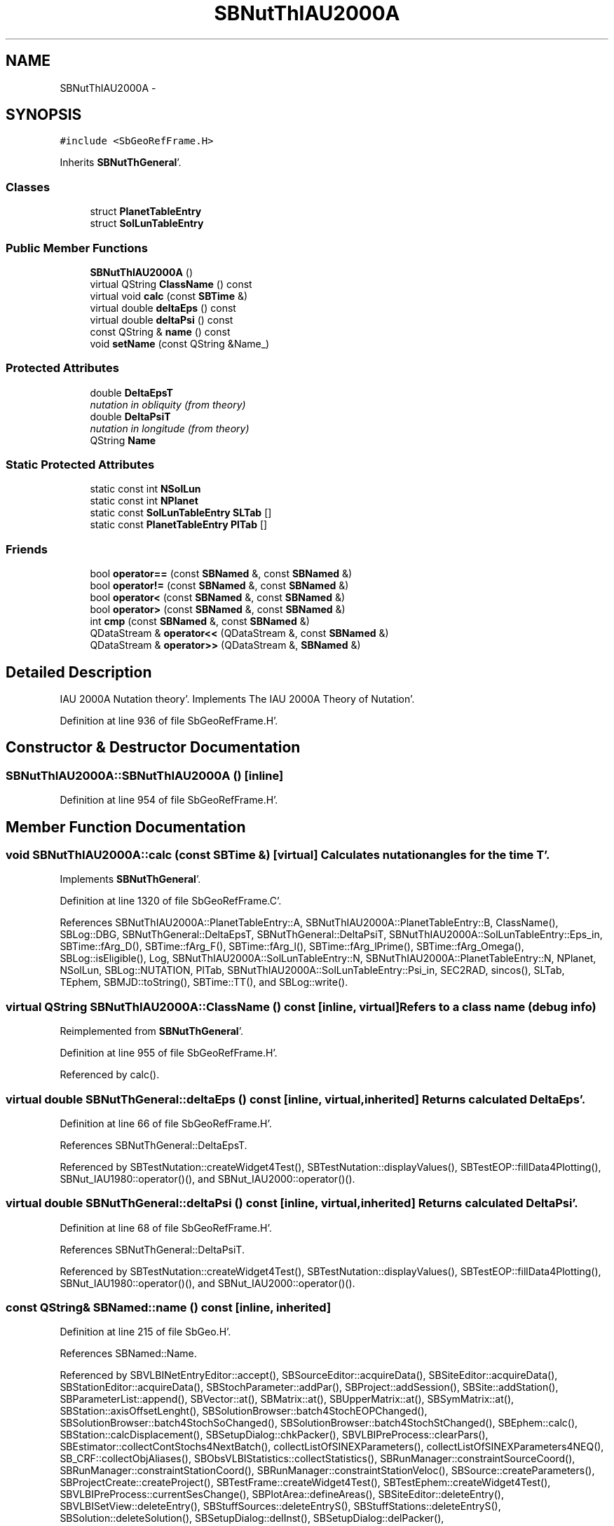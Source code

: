 .TH "SBNutThIAU2000A" 3 "Mon May 14 2012" "Version 2.0.2" "SteelBreeze Reference Manual" \" -*- nroff -*-
.ad l
.nh
.SH NAME
SBNutThIAU2000A \- 
.SH SYNOPSIS
.br
.PP
.PP
\fC#include <SbGeoRefFrame\&.H>\fP
.PP
Inherits \fBSBNutThGeneral\fP'\&.
.SS "Classes"

.in +1c
.ti -1c
.RI "struct \fBPlanetTableEntry\fP"
.br
.ti -1c
.RI "struct \fBSolLunTableEntry\fP"
.br
.in -1c
.SS "Public Member Functions"

.in +1c
.ti -1c
.RI "\fBSBNutThIAU2000A\fP ()"
.br
.ti -1c
.RI "virtual QString \fBClassName\fP () const "
.br
.ti -1c
.RI "virtual void \fBcalc\fP (const \fBSBTime\fP &)"
.br
.ti -1c
.RI "virtual double \fBdeltaEps\fP () const "
.br
.ti -1c
.RI "virtual double \fBdeltaPsi\fP () const "
.br
.ti -1c
.RI "const QString & \fBname\fP () const "
.br
.ti -1c
.RI "void \fBsetName\fP (const QString &Name_)"
.br
.in -1c
.SS "Protected Attributes"

.in +1c
.ti -1c
.RI "double \fBDeltaEpsT\fP"
.br
.RI "\fInutation in obliquity (from theory) \fP"
.ti -1c
.RI "double \fBDeltaPsiT\fP"
.br
.RI "\fInutation in longitude (from theory) \fP"
.ti -1c
.RI "QString \fBName\fP"
.br
.in -1c
.SS "Static Protected Attributes"

.in +1c
.ti -1c
.RI "static const int \fBNSolLun\fP"
.br
.ti -1c
.RI "static const int \fBNPlanet\fP"
.br
.ti -1c
.RI "static const \fBSolLunTableEntry\fP \fBSLTab\fP []"
.br
.ti -1c
.RI "static const \fBPlanetTableEntry\fP \fBPlTab\fP []"
.br
.in -1c
.SS "Friends"

.in +1c
.ti -1c
.RI "bool \fBoperator==\fP (const \fBSBNamed\fP &, const \fBSBNamed\fP &)"
.br
.ti -1c
.RI "bool \fBoperator!=\fP (const \fBSBNamed\fP &, const \fBSBNamed\fP &)"
.br
.ti -1c
.RI "bool \fBoperator<\fP (const \fBSBNamed\fP &, const \fBSBNamed\fP &)"
.br
.ti -1c
.RI "bool \fBoperator>\fP (const \fBSBNamed\fP &, const \fBSBNamed\fP &)"
.br
.ti -1c
.RI "int \fBcmp\fP (const \fBSBNamed\fP &, const \fBSBNamed\fP &)"
.br
.ti -1c
.RI "QDataStream & \fBoperator<<\fP (QDataStream &, const \fBSBNamed\fP &)"
.br
.ti -1c
.RI "QDataStream & \fBoperator>>\fP (QDataStream &, \fBSBNamed\fP &)"
.br
.in -1c
.SH "Detailed Description"
.PP 
IAU 2000A Nutation theory'\&. Implements The IAU 2000A Theory of Nutation'\&. 
.PP
Definition at line 936 of file SbGeoRefFrame\&.H'\&.
.SH "Constructor & Destructor Documentation"
.PP 
.SS "SBNutThIAU2000A::SBNutThIAU2000A ()\fC [inline]\fP"
.PP
Definition at line 954 of file SbGeoRefFrame\&.H'\&.
.SH "Member Function Documentation"
.PP 
.SS "void SBNutThIAU2000A::calc (const \fBSBTime\fP &)\fC [virtual]\fP"Calculates nutation angles for the time T'\&. 
.PP
Implements \fBSBNutThGeneral\fP'\&.
.PP
Definition at line 1320 of file SbGeoRefFrame\&.C'\&.
.PP
References SBNutThIAU2000A::PlanetTableEntry::A, SBNutThIAU2000A::PlanetTableEntry::B, ClassName(), SBLog::DBG, SBNutThGeneral::DeltaEpsT, SBNutThGeneral::DeltaPsiT, SBNutThIAU2000A::SolLunTableEntry::Eps_in, SBTime::fArg_D(), SBTime::fArg_F(), SBTime::fArg_l(), SBTime::fArg_lPrime(), SBTime::fArg_Omega(), SBLog::isEligible(), Log, SBNutThIAU2000A::SolLunTableEntry::N, SBNutThIAU2000A::PlanetTableEntry::N, NPlanet, NSolLun, SBLog::NUTATION, PlTab, SBNutThIAU2000A::SolLunTableEntry::Psi_in, SEC2RAD, sincos(), SLTab, TEphem, SBMJD::toString(), SBTime::TT(), and SBLog::write()\&.
.SS "virtual QString SBNutThIAU2000A::ClassName () const\fC [inline, virtual]\fP"Refers to a class name (debug info) 
.PP
Reimplemented from \fBSBNutThGeneral\fP'\&.
.PP
Definition at line 955 of file SbGeoRefFrame\&.H'\&.
.PP
Referenced by calc()\&.
.SS "virtual double SBNutThGeneral::deltaEps () const\fC [inline, virtual, inherited]\fP"Returns calculated DeltaEps'\&. 
.PP
Definition at line 66 of file SbGeoRefFrame\&.H'\&.
.PP
References SBNutThGeneral::DeltaEpsT\&.
.PP
Referenced by SBTestNutation::createWidget4Test(), SBTestNutation::displayValues(), SBTestEOP::fillData4Plotting(), SBNut_IAU1980::operator()(), and SBNut_IAU2000::operator()()\&.
.SS "virtual double SBNutThGeneral::deltaPsi () const\fC [inline, virtual, inherited]\fP"Returns calculated DeltaPsi'\&. 
.PP
Definition at line 68 of file SbGeoRefFrame\&.H'\&.
.PP
References SBNutThGeneral::DeltaPsiT\&.
.PP
Referenced by SBTestNutation::createWidget4Test(), SBTestNutation::displayValues(), SBTestEOP::fillData4Plotting(), SBNut_IAU1980::operator()(), and SBNut_IAU2000::operator()()\&.
.SS "const QString& SBNamed::name () const\fC [inline, inherited]\fP"
.PP
Definition at line 215 of file SbGeo\&.H'\&.
.PP
References SBNamed::Name\&.
.PP
Referenced by SBVLBINetEntryEditor::accept(), SBSourceEditor::acquireData(), SBSiteEditor::acquireData(), SBStationEditor::acquireData(), SBStochParameter::addPar(), SBProject::addSession(), SBSite::addStation(), SBParameterList::append(), SBVector::at(), SBMatrix::at(), SBUpperMatrix::at(), SBSymMatrix::at(), SBStation::axisOffsetLenght(), SBSolutionBrowser::batch4StochEOPChanged(), SBSolutionBrowser::batch4StochSoChanged(), SBSolutionBrowser::batch4StochStChanged(), SBEphem::calc(), SBStation::calcDisplacement(), SBSetupDialog::chkPacker(), SBVLBIPreProcess::clearPars(), SBEstimator::collectContStochs4NextBatch(), collectListOfSINEXParameters(), collectListOfSINEXParameters4NEQ(), SB_CRF::collectObjAliases(), SBObsVLBIStatistics::collectStatistics(), SBRunManager::constraintSourceCoord(), SBRunManager::constraintStationCoord(), SBRunManager::constraintStationVeloc(), SBSource::createParameters(), SBProjectCreate::createProject(), SBTestFrame::createWidget4Test(), SBTestEphem::createWidget4Test(), SBVLBIPreProcess::currentSesChange(), SBPlotArea::defineAreas(), SBSiteEditor::deleteEntry(), SBVLBISetView::deleteEntry(), SBStuffSources::deleteEntryS(), SBStuffStations::deleteEntryS(), SBSolution::deleteSolution(), SBSetupDialog::delInst(), SBSetupDialog::delPacker(), SBEstimator::Group::delParameter(), SBProjectEdit::delSession(), SBProject::delSession(), SBSite::delStation(), SBPlateMotion::displacement(), SBStuffAplo::draw(), SBPlotArea::drawFrames(), SBStochParameter::dump2File(), SBSolution::dumpParameters(), SBBaseInfo::dumpUserInfo(), SBSourceInfo::dumpUserInfo(), SBVLBISession::dumpUserInfo(), SBVLBISet::dumpUserInfo(), SBParametersEditor::editParameter(), SBAploChunk::fillDict(), SBVLBISet::fillDicts(), SBVLBIPreProcess::fillObsListView(), SBVLBIPreProcess::fillSessAttr(), SBCatalog::find(), SBSolution::getGlobalParameter4Report(), SBAploChunk::import(), SBVLBISet::import(), SBEcc::importEccDat(), SBAploEphem::importHPS(), SBMaster::importMF(), SBProjectCreate::init(), SBFCList::insert(), SBInstitutionList::insert(), SBCatalog::insert(), SBParameterList::inSort(), SBCatalog::inSort(), SBStochParameterList::inSort(), SB_TRF::inSort(), SBObsVLBIStatSrcLI::key(), SBParameterLI::key(), SBSourceListItem::key(), SBStationListItem::key(), SBObsVLBIStatStaLI::key(), SBVLBISesInfoLI::key(), SBSiteListItem::key(), SBObsVLBIStatRecordLI::key(), SBBasInfoLI::key(), SBSouInfoLI::key(), SBAploEntryLI::key(), SBTestStationLI::key(), SBStationImport::loadNScodes(), SBStationImport::loadOLoad(), SBSolution::loadStatistics(), SBRunManager::loadVLBISession_m1(), SBRunManager::loadVLBISessions_m2(), SB_CRF::lookupNearest(), SB_TRF::lookupNearest(), SBSolutionBrowser::lookupParameters(), SBSourceEditor::makeApply(), SBSiteEditor::makeApply(), SBStationEditor::makeApply(), SBRunManager::makeReportCRF(), SBRunManager::makeReportCRFVariations(), SBRunManager::makeReportCRFVariations4IVS(), SBRunManager::makeReportEOP(), SBRunManager::makeReportMaps(), SBRunManager::makeReportNormalEqs(), SBRunManager::makeReports(), SBRunManager::makeReportSessionStatistics(), SBRunManager::makeReportTRF(), SBRunManager::makeReportTRFVariations(), SBRunManager::makeReportTroposphere(), SBEstimator::mapContStochs4NewBatch(), SBMaster::mapFiles(), SBMaster::mapRecords(), matT_x_mat(), SBEstimator::moveGlobalInfo(), SBEstimator::moveGlobalInfo_Old(), SBFileConv::open4In(), SBFileConv::open4Out(), SBEphem::openFile(), SBVector::operator()(), SBSolidTideLd::operator()(), SBTideLd::operator()(), SBMatrix::operator()(), SBRefraction::operator()(), SBUpperMatrix::operator()(), operator*(), operator+(), SBVector::operator+=(), SBMatrix::operator+=(), SBUpperMatrix::operator+=(), operator-(), SBVector::operator-=(), SBMatrix::operator-=(), SBUpperMatrix::operator-=(), SBObsVLBIEntry::operator<(), operator<<(), SBVector::operator=(), SBMatrix::operator=(), SBUpperMatrix::operator=(), SBVLBISesInfo::operator=(), SBVector::operator==(), SBObsVLBIEntry::operator==(), SBVLBISesInfo::operator==(), operator>>(), operator~(), SBSymMatrix::operator~(), SBPlotArea::output4Files(), SBSolution::path2GlbDir(), SBSolution::path2LocDir(), SBSolution::path2StcDir(), SBEstimator::prepare4Local(), SBSite::prepareDicts(), SBVLBIPreProcess::preProcess(), SBObsVLBIEntry::process(), SBRunManager::process_m1(), SBRunManager::process_m2(), SBVLBIPreProcess::procScenario_2(), SBProjectSel::ProjectListItem::ProjectListItem(), QuadraticForm(), SBRefraction::refrDir(), SBAploEphem::registerStation(), SBInstitutionList::remove(), SBParameterList::remove(), SBStochParameterList::remove(), SBVLBISet::removeSession(), SBParameterList::report(), SBStochParameter::report(), SBBaseInfo::restoreUserInfo(), SBSourceInfo::restoreUserInfo(), SBVLBISession::restoreUserInfo(), RRT(), RTR(), SBParameter::rw(), SBPlot::save2PS(), SBVLBISet::saveSession(), SBRunManager::saveVLBISessions_m1(), SBRunManager::saveVLBISessions_m2(), SBCoordsEditor::SBCoordsEditor(), SBEstimator::SBEstimator(), SBModelEditor::SBModelEditor(), SBObsVLBIStatBrowser::SBObsVLBIStatBrowser(), SBObsVLBIStatSrc::SBObsVLBIStatSrc(), SBObsVLBIStatSta::SBObsVLBIStatSta(), SBParametersEditor::SBParametersEditor(), SBPlateMotion::SBPlateMotion(), SBPlot::SBPlot(), SBPlotDialog::SBPlotDialog(), SBProjectEdit::SBProjectEdit(), SBRunManager::SBRunManager(), SBSolution::SBSolution(), SBSolutionBrowser::SBSolutionBrowser(), SBStuffEphem::SBStuffEphem(), SBTestAPLoad::SBTestAPLoad(), SBTestDiurnEOP::SBTestDiurnEOP(), SBTestEphem::SBTestEphem(), SBTestFrame::SBTestFrame(), SBTestNutation::SBTestNutation(), SBTestOceanTides::SBTestOceanTides(), SBTestPolarTides::SBTestPolarTides(), SBTestSolidTides::SBTestSolidTides(), SBVLBINetEntryEditor::SBVLBINetEntryEditor(), SBVLBISessionEditor::SBVLBISessionEditor(), SBVector::set(), SBMatrix::set(), SBUpperMatrix::set(), SBMatrix::setCol(), SBUpperMatrix::setCol(), SBFCList::setDefault(), SB_TRF::setSiteName(), SBMatrix::setVector(), SBUpperMatrix::setVector(), Solve(), SBEstimator::solveLocals(), SBObsVLBIEntry::source(), SBTestSolidTides::stationChange(), SBTestOceanTides::stationChange(), SBTestPolarTides::stationChange(), SBTestAPLoad::stationChange(), SBParameter::str4compare(), SBRunManager::stripTRF(), SBSolution::submitGlobalParameters(), SBSolution::submitLocalParameters(), SBSolution::submitStochasticParameters(), SBMatrix::T(), SBUpperMatrix::T(), SBFileConvLI::text(), SBParameterLI::text(), SBObsVLBIStatSrcLI::text(), SBSourceListItem::text(), SBStationListItem::text(), SBObsVLBIStatStaLI::text(), SBVLBISesInfoLI::text(), SBSolutionBatchLI::text(), SBSiteListItem::text(), SBVLBISesPreProcLI::text(), SBObsVLBIStatRecordLI::text(), SBSetupDialog::SBInstLI::text(), SBBasInfoLI::text(), SBSouInfoLI::text(), SBAploEntryLI::text(), SBTestStationLI::text(), SBVLBINetworkEditor::NetworkListItem::text(), SBMasterRecBrowser::SBMRListItem::text(), SBStochParameter::update(), SBSolution::updateParameter(), SBVLBIPreProcess::updateSession(), SBParameterList::updateSolution(), SBMainWindow::UtilitiesCollectStat4Prj(), SBPlateMotion::velocity(), SBVLBIPreProcess::wAttributes(), SBSourceEditor::wCoordinates(), SBParametersEditor::wEOPParameters(), SBSolutionBrowser::wLocalEOPPars(), SBSolutionBrowser::wLocalSoPars(), SBSolutionBrowser::wLocalStPars(), SBStationEditor::wNames(), SBVLBISessionEditor::wObservs(), SBParametersEditor::wOtherParameters(), SBVLBISessionEditor::wParameters(), writeNormalEquationSystem(), SBSiteEditor::wSite(), SBParametersEditor::wSourceParameters(), SBParametersEditor::wStationParameters(), SBSolutionBrowser::wStochEOPPars(), SBSolutionBrowser::wStochSoPars(), SBSolutionBrowser::wStochStPars(), SBParametersEditor::wTestParameters(), and SBSolutionBrowser::wWRMSs()\&.
.SS "void SBNamed::setName (const QString &Name_)\fC [inline, inherited]\fP"
.PP
Definition at line 216 of file SbGeo\&.H'\&.
.PP
References SBNamed::Name\&.
.PP
Referenced by SBVLBINetEntryEditor::accept(), SBSourceEditor::acquireData(), SBSiteEditor::acquireData(), SBStationEditor::acquireData(), SBObsVLBIStatistics::collectStatistics(), SBVLBIPreProcess::currentSesChange(), SBVLBISet::import(), SBVLBISet::loadSession(), SBVLBISesInfo::operator=(), operator>>(), SBPlotArea::output4Files(), SBFilteringGauss::redrawDataPlot_ExpMode(), SBBaseInfoList::restoreUserInfo(), SBSourceInfoList::restoreUserInfo(), SBMasterRecord::SBMasterRecord(), SBSolution::SBSolution(), SB_TRF::setSiteName(), SBTestSolidTides::stationChange(), SBTestOceanTides::stationChange(), SBTestPolarTides::stationChange(), SBTestAPLoad::stationChange(), and SBVLBIPreProcess::updateSession()\&.
.SH "Friends And Related Function Documentation"
.PP 
.SS "int cmp (const \fBSBNamed\fP &N1, const \fBSBNamed\fP &N2)\fC [friend, inherited]\fP"Compares two instances of \fBSBNamed\fP, returns (-1:0:+1)'\&. 
.PP
Definition at line 253 of file SbGeo\&.H'\&.
.PP
Referenced by SBStochParameterList::compareItems(), and SBMasterFile::compareItems()\&.
.SS "bool operator!= (const \fBSBNamed\fP &N1, const \fBSBNamed\fP &N2)\fC [friend, inherited]\fP"Compares two instances of \fBSBNamed\fP'\&. 
.PP
Definition at line 238 of file SbGeo\&.H'\&.
.SS "bool operator< (const \fBSBNamed\fP &N1, const \fBSBNamed\fP &N2)\fC [friend, inherited]\fP"Compares two instances of \fBSBNamed\fP'\&. 
.PP
Definition at line 243 of file SbGeo\&.H'\&.
.SS "QDataStream & operator<< (QDataStream &s, const \fBSBNamed\fP &W)\fC [friend, inherited]\fP"Saves object to the data stream'\&. 
.PP
Definition at line 258 of file SbGeo\&.H'\&.
.SS "bool operator== (const \fBSBNamed\fP &N1, const \fBSBNamed\fP &N2)\fC [friend, inherited]\fP"Compares two instances of \fBSBNamed\fP'\&. 
.PP
Definition at line 233 of file SbGeo\&.H'\&.
.SS "bool operator> (const \fBSBNamed\fP &N1, const \fBSBNamed\fP &N2)\fC [friend, inherited]\fP"Compares two instances of \fBSBNamed\fP'\&. 
.PP
Definition at line 248 of file SbGeo\&.H'\&.
.SS "QDataStream & operator>> (QDataStream &s, \fBSBNamed\fP &W)\fC [friend, inherited]\fP"Loads object from the data stream'\&. 
.PP
Definition at line 263 of file SbGeo\&.H'\&.
.SH "Member Data Documentation"
.PP 
.SS "double \fBSBNutThGeneral::DeltaEpsT\fP\fC [protected, inherited]\fP"
.PP
nutation in obliquity (from theory) 
.PP
Definition at line 51 of file SbGeoRefFrame\&.H'\&.
.PP
Referenced by SBNutThIAU1980::calc(), SBNutThIAU1996::calc(), calc(), SBNutThGeneral::deltaEps(), and SBNutThGeneral::SBNutThGeneral()\&.
.SS "double \fBSBNutThGeneral::DeltaPsiT\fP\fC [protected, inherited]\fP"
.PP
nutation in longitude (from theory) 
.PP
Definition at line 52 of file SbGeoRefFrame\&.H'\&.
.PP
Referenced by SBNutThIAU1980::calc(), SBNutThIAU1996::calc(), calc(), SBNutThGeneral::deltaPsi(), and SBNutThGeneral::SBNutThGeneral()\&.
.SS "QString \fBSBNamed::Name\fP\fC [protected, inherited]\fP"
.PP
Definition at line 206 of file SbGeo\&.H'\&.
.PP
Referenced by SBVLBISesInfo::fileName(), SBNamed::name(), operator<<(), SBNamed::operator=(), SBStation::operator=(), SBSite::operator=(), SBOLoadCarrier::operator==(), operator>>(), SBStochParameter::report(), SBNamed::SBNamed(), SBNamed::setName(), SBSite::updateSite(), and SBStation::updateStation()\&.
.SS "const int \fBSBNutThIAU2000A::NPlanet\fP\fC [static, protected]\fP"\fBInitial value:\fP
.PP
.nf
 
sizeof(SBNutThIAU2000A::PlTab)/sizeof(struct SBNutThIAU2000A::PlanetTableEntry)
.fi
.PP
Definition at line 950 of file SbGeoRefFrame\&.H'\&.
.PP
Referenced by calc()\&.
.SS "const int \fBSBNutThIAU2000A::NSolLun\fP\fC [static, protected]\fP"\fBInitial value:\fP
.PP
.nf
 
sizeof(SBNutThIAU2000A::SLTab)/sizeof(struct SBNutThIAU2000A::SolLunTableEntry)
.fi
.PP
Definition at line 949 of file SbGeoRefFrame\&.H'\&.
.PP
Referenced by calc()\&.
.SS "const \fBSBNutThIAU2000A::PlanetTableEntry\fP \fBSBNutThIAU2000A::PlTab\fP\fC [static, protected]\fP"
.PP
Definition at line 952 of file SbGeoRefFrame\&.H'\&.
.PP
Referenced by calc()\&.
.SS "const \fBSBNutThIAU2000A::SolLunTableEntry\fP \fBSBNutThIAU2000A::SLTab\fP\fC [static, protected]\fP"
.PP
Definition at line 951 of file SbGeoRefFrame\&.H'\&.
.PP
Referenced by calc()\&.

.SH "Author"
.PP 
Generated automatically by Doxygen for SteelBreeze Reference Manual from the source code'\&.
